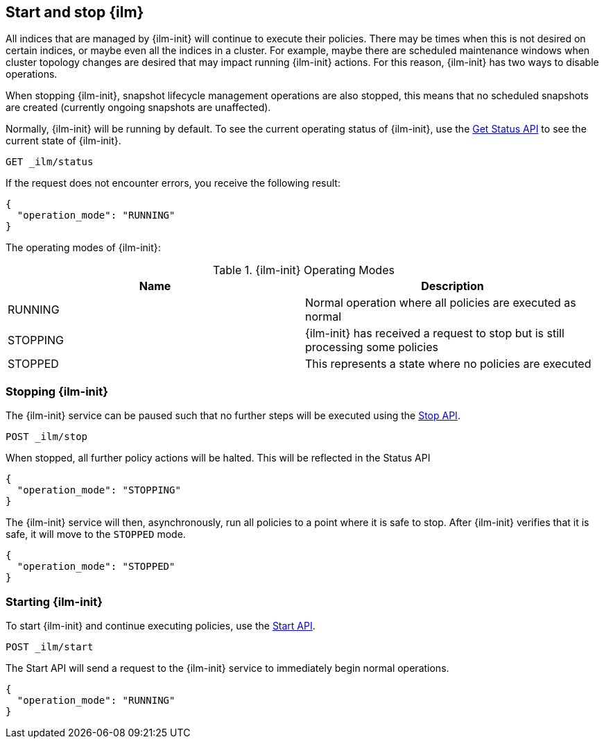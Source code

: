 [role="xpack"]
[testenv="basic"]
[[start-stop-ilm]]
== Start and stop {ilm}

All indices that are managed by {ilm-init} will continue to execute
their policies. There may be times when this is not desired on certain
indices, or maybe even all the indices in a cluster. For example,
maybe there are scheduled maintenance windows when cluster topology
changes are desired that may impact running {ilm-init} actions. For this reason,
{ilm-init} has two ways to disable operations.

When stopping {ilm-init}, snapshot lifecycle management operations are also stopped,
this means that no scheduled snapshots are created (currently ongoing snapshots
are unaffected).

Normally, {ilm-init} will be running by default.
To see the current operating status of {ilm-init}, use the <<ilm-get-status,Get Status API>>
to see the current state of {ilm-init}.

////
[source,console]
--------------------------------------------------
PUT _ilm/policy/my_policy
{
  "policy": {
    "phases": {
      "warm": {
        "min_age": "10d",
        "actions": {
          "forcemerge": {
            "max_num_segments": 1
          }
        }
      },
      "delete": {
        "min_age": "30d",
        "actions": {
          "delete": {}
        }
      }
    }
  }
}

PUT my_index
{
  "settings": {
    "index.lifecycle.name": "my_policy"
  }
}
--------------------------------------------------
////

[source,console]
--------------------------------------------------
GET _ilm/status
--------------------------------------------------

If the request does not encounter errors, you receive the following result:

[source,console-result]
--------------------------------------------------
{
  "operation_mode": "RUNNING"
}
--------------------------------------------------

The operating modes of {ilm-init}:

[[ilm-operating-modes]]
.{ilm-init} Operating Modes
[options="header"]
|===
|Name |Description
|RUNNING |Normal operation where all policies are executed as normal
|STOPPING|{ilm-init} has received a request to stop but is still processing some policies
|STOPPED |This represents a state where no policies are executed
|===

[discrete]
=== Stopping {ilm-init}

The {ilm-init} service can be paused such that no further steps will be executed
using the <<ilm-stop,Stop API>>.

[source,console]
--------------------------------------------------
POST _ilm/stop
--------------------------------------------------
// TEST[continued]

When stopped, all further policy actions will be halted. This will
be reflected in the Status API

////
[source,console]
--------------------------------------------------
GET _ilm/status
--------------------------------------------------
// TEST[continued]
////

[source,console-result]
--------------------------------------------------
{
  "operation_mode": "STOPPING"
}
--------------------------------------------------
// TESTRESPONSE[s/"STOPPING"/$body.operation_mode/]

The {ilm-init} service will then, asynchronously, run all policies to a point
where it is safe to stop. After {ilm-init} verifies that it is safe, it will
move to the `STOPPED` mode.

////
[source,console]
--------------------------------------------------
PUT trigger_ilm_cs_action

GET _ilm/status
--------------------------------------------------
// TEST[continued]
////

[source,console-result]
--------------------------------------------------
{
  "operation_mode": "STOPPED"
}
--------------------------------------------------
// TESTRESPONSE[s/"STOPPED"/$body.operation_mode/]

[discrete]
=== Starting {ilm-init}

To start {ilm-init} and continue executing policies, use the <<ilm-start, Start API>>.


[source,console]
--------------------------------------------------
POST _ilm/start
--------------------------------------------------
// TEST[continued]

////
[source,console]
--------------------------------------------------
GET _ilm/status
--------------------------------------------------
// TEST[continued]
////

The Start API will send a request to the {ilm-init} service to immediately begin
normal operations.

[source,console-result]
--------------------------------------------------
{
  "operation_mode": "RUNNING"
}
--------------------------------------------------
